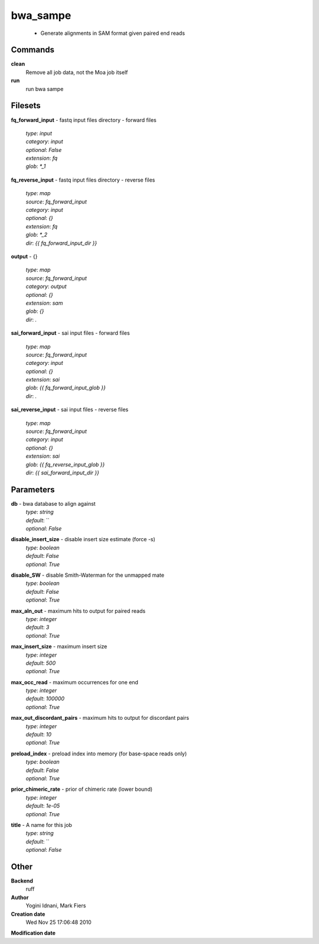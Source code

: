 bwa_sampe
------------------------------------------------

 - Generate alignments in SAM format given paired end reads

Commands
~~~~~~~~

**clean**
  Remove all job data, not the Moa job itself


**run**
  run bwa sampe





Filesets
~~~~~~~~




**fq_forward_input** - fastq input files directory - forward files

  | *type*: `input`
  | *category*: `input`
  | *optional*: `False`
  | *extension*: `fq`
  | *glob*: `*_1`







**fq_reverse_input** - fastq input files directory - reverse files

  | *type*: `map`
  | *source*: `fq_forward_input`
  | *category*: `input`
  | *optional*: `{}`
  | *extension*: `fq`
  | *glob*: `*_2`
  | *dir*: `{{ fq_forward_input_dir }}`







**output** - {}

  | *type*: `map`
  | *source*: `fq_forward_input`
  | *category*: `output`
  | *optional*: `{}`
  | *extension*: `sam`
  | *glob*: `{}`
  | *dir*: `.`







**sai_forward_input** - sai input files - forward files

  | *type*: `map`
  | *source*: `fq_forward_input`
  | *category*: `input`
  | *optional*: `{}`
  | *extension*: `sai`
  | *glob*: `{{ fq_forward_input_glob }}`
  | *dir*: `.`







**sai_reverse_input** - sai input files - reverse files

  | *type*: `map`
  | *source*: `fq_forward_input`
  | *category*: `input`
  | *optional*: `{}`
  | *extension*: `sai`
  | *glob*: `{{ fq_reverse_input_glob }}`
  | *dir*: `{{ sai_forward_input_dir }}`






Parameters
~~~~~~~~~~



**db** - bwa database to align against
  | *type*: `string`
  | *default*: ``
  | *optional*: `False`



**disable_insert_size** - disable insert size estimate (force -s)
  | *type*: `boolean`
  | *default*: `False`
  | *optional*: `True`



**disable_SW** - disable Smith-Waterman for the unmapped mate
  | *type*: `boolean`
  | *default*: `False`
  | *optional*: `True`



**max_aln_out** - maximum hits to output for paired reads
  | *type*: `integer`
  | *default*: `3`
  | *optional*: `True`



**max_insert_size** - maximum insert size
  | *type*: `integer`
  | *default*: `500`
  | *optional*: `True`



**max_occ_read** - maximum occurrences for one end
  | *type*: `integer`
  | *default*: `100000`
  | *optional*: `True`



**max_out_discordant_pairs** - maximum hits to output for discordant pairs
  | *type*: `integer`
  | *default*: `10`
  | *optional*: `True`



**preload_index** - preload index into memory (for base-space reads only)
  | *type*: `boolean`
  | *default*: `False`
  | *optional*: `True`



**prior_chimeric_rate** - prior of chimeric rate (lower bound)
  | *type*: `integer`
  | *default*: `1e-05`
  | *optional*: `True`



**title** - A name for this job
  | *type*: `string`
  | *default*: ``
  | *optional*: `False`



Other
~~~~~

**Backend**
  ruff
**Author**
  Yogini Idnani, Mark Fiers
**Creation date**
  Wed Nov 25 17:06:48 2010
**Modification date**
  



